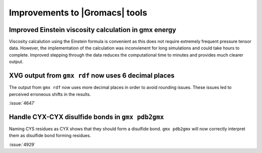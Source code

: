 Improvements to |Gromacs| tools
^^^^^^^^^^^^^^^^^^^^^^^^^^^^^^^

.. Note to developers!
   Please use """"""" to underline the individual entries for fixed issues in the subfolders,
   otherwise the formatting on the webpage is messed up.
   Also, please use the syntax :issue:`number` to reference issues on GitLab, without
   a space between the colon and number!

Improved Einstein viscosity calculation in gmx energy
"""""""""""""""""""""""""""""""""""""""""""""""""""""

Viscosity calcalution using the Einstein formula is convenient as this does
not require extremely frequent pressure tensor data. However, the implementation
of the calculation was inconvienent for long simulations and could take hours
to complete. Improved stepping through the data reduces the computational time
to minutes and provides much clearer output.

XVG output from ``gmx rdf`` now uses 6 decimal places
"""""""""""""""""""""""""""""""""""""""""""""""""""""

The output from ``gmx rdf`` now uses more decimal places in order to
avoid rounding issues. These issues led to perceived erroneous shifts in
the results.

:issue:`4647`

Handle CYX-CYX disulfide bonds in ``gmx pdb2gmx``
"""""""""""""""""""""""""""""""""""""""""""""""""

Naming CYS residues as CYX shows that they should form a disulfide bond.
``gmx pdb2gmx`` will now correctly interpret them as disulfide bond forming
residues.

:issue:`4929`

